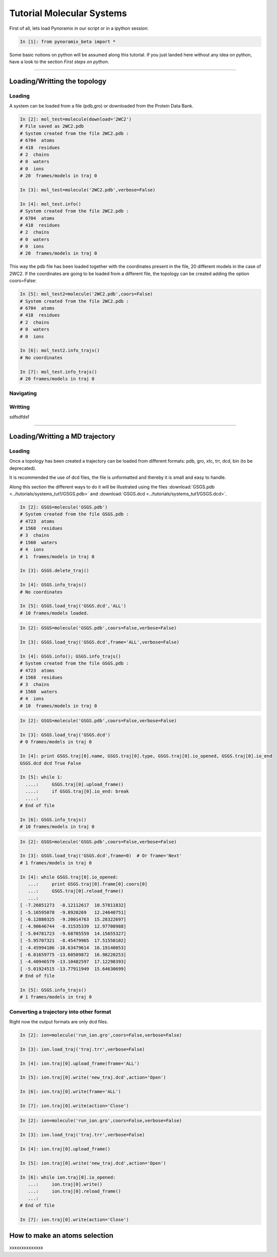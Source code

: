 
Tutorial Molecular Systems
**************************

First of all, lets load Pynoramix in our script or in a ipython session:

.. sourcecode:: ipython

     In [1]: from pynoramix_beta import *


Some basic notions on python will be assumed along this tutorial. If you just landed here without any idea on python, have a look to the section *First steps on python*.

.. todo:: Make a short tutorial on python, enough to run pynoramix.

----------------------
 

Loading/Writting the topology
=============================

Loading
+++++++

A system can be loaded from a file (pdb,gro) or downloaded from the Protein Data Bank.

.. sourcecode:: ipython

   In [2]: mol_test=molecule(download='2WC2')
   # File saved as 2WC2.pdb
   # System created from the file 2WC2.pdb :
   # 6704  atoms
   # 418  residues
   # 2  chains
   # 0  waters
   # 0  ions
   # 20  frames/models in traj 0

   In [3]: mol_test=molecule('2WC2.pdb',verbose=False)

   In [4]: mol_test.info()
   # System created from the file 2WC2.pdb :
   # 6704  atoms
   # 418  residues
   # 2  chains
   # 0  waters
   # 0  ions
   # 20  frames/models in traj 0


.. todo:: Complete the topology of residues and terminals. Apparently
   it works because the option "with_bonds=False" is by default. It needs to be watched.

This way the pdb file has been loaded together with the coordinates
present in the file, 20 different models in the case of 2WC2.  If the
coordinates are going to be loaded from a different file, the topology
can be created adding the option coors=False:

.. sourcecode:: ipython

   In [5]: mol_test2=molecule('2WC2.pdb',coors=False)
   # System created from the file 2WC2.pdb :
   # 6704  atoms
   # 418  residues
   # 2  chains
   # 0  waters
   # 0  ions

   In [6]: mol_test2.info_trajs()
   # No coordinates

   In [7]: mol_test.info_trajs()
   # 20 frames/models in traj 0


Navigating
++++++++++



Writting
++++++++


sdfsdfdsf

----------------------

Loading/Writting a MD trajectory
================================

Loading
+++++++

Once a topology has been created a trajectory can be loaded from
different formats: pdb, gro, xtc, trr, dcd, bin (to be deprecated).

It is recommended the use of dcd files, the file is unformatted and
thereby it is small and easy to handle.

Along this section the different ways to do it will be illustrated
using the files :download:`GSGS.pdb <../tutorials/systems_tut1/GSGS.pdb>`
and :download:`GSGS.dcd <../tutorials/systems_tut1/GSGS.dcd>`.

.. sourcecode:: ipython

   In [2]: GSGS=molecule('GSGS.pdb')
   # System created from the file GSGS.pdb :
   # 4723  atoms
   # 1568  residues
   # 3  chains
   # 1560  waters
   # 4  ions
   # 1  frames/models in traj 0

   In [3]: GSGS.delete_traj()
    
   In [4]: GSGS.info_trajs()
   # No coordinates

   In [5]: GSGS.load_traj('GSGS.dcd','ALL')
   # 10 frames/models loaded.

.. sourcecode:: ipython

   In [2]: GSGS=molecule('GSGS.pdb',coors=False,verbose=False)
    
   In [3]: GSGS.load_traj('GSGS.dcd',frame='ALL',verbose=False)
    
   In [4]: GSGS.info(); GSGS.info_trajs()
   # System created from the file GSGS.pdb :
   # 4723  atoms
   # 1568  residues
   # 3  chains
   # 1560  waters
   # 4  ions
   # 10  frames/models in traj 0

.. sourcecode:: ipython

   In [2]: GSGS=molecule('GSGS.pdb',coors=False,verbose=False)

   In [3]: GSGS.load_traj('GSGS.dcd')
   # 0 frames/models in traj 0

   In [4]: print GSGS.traj[0].name, GSGS.traj[0].type, GSGS.traj[0].io_opened, GSGS.traj[0].io_end
   GSGS.dcd dcd True False

   In [5]: while 1:
     ....:     GSGS.traj[0].upload_frame()
     ....:     if GSGS.traj[0].io_end: break
     ....: 
   # End of file

   In [6]: GSGS.info_trajs()
   # 10 frames/models in traj 0

.. sourcecode:: ipython

   In [2]: GSGS=molecule('GSGS.pdb',coors=False,verbose=False)

   In [3]: GSGS.load_traj('GSGS.dcd',frame=0)  # Or frame='Next'
   # 1 frames/models in traj 0

   In [4]: while GSGS.traj[0].io_opened:
      ...:     print GSGS.traj[0].frame[0].coors[0]
      ...:     GSGS.traj[0].reload_frame()
      ...: 
   [ -7.26851273  -8.12112617  10.57811832]
   [ -5.16595078  -9.8920269   12.24640751]
   [ -6.12880325  -9.20014763  15.28322697]
   [ -4.90646744  -8.31535339  12.97708988]
   [ -5.04781723  -9.68705559  14.15655327]
   [ -5.95707321  -8.45479965  17.51550102]
   [ -4.45994186 -10.63479614  16.19140053]
   [ -6.01659775 -13.60509872  16.98220253]
   [ -4.40946579 -13.10482597  17.12298393]
   [ -5.01924515 -13.77911949  15.64630699]
   # End of file

   In [5]: GSGS.info_trajs()
   # 1 frames/models in traj 0





Converting a trajectory into other format
+++++++++++++++++++++++++++++++++++++++++

Right now the output formats are only dcd files.

.. sourcecode:: ipython

   In [2]: ion=molecule('run_ion.gro',coors=False,verbose=False)
    
   In [3]: ion.load_traj('traj.trr',verbose=False)
    
   In [4]: ion.traj[0].upload_frame(frame='ALL')
    
   In [5]: ion.traj[0].write('new_traj.dcd',action='Open')
    
   In [6]: ion.traj[0].write(frame='ALL')
    
   In [7]: ion.traj[0].write(action='Close')

.. sourcecode:: ipython

   In [2]: ion=molecule('run_ion.gro',coors=False,verbose=False)
    
   In [3]: ion.load_traj('traj.trr',verbose=False)
    
   In [4]: ion.traj[0].upload_frame()
    
   In [5]: ion.traj[0].write('new_traj.dcd',action='Open')
    
   In [6]: while ion.traj[0].io_opened:
      ...:     ion.traj[0].write()
      ...:     ion.traj[0].reload_frame()
      ...: 
   # End of file
    
   In [7]: ion.traj[0].write(action='Close')


How to make an atoms selection
==============================

xxxxxxxxxxxxxx


